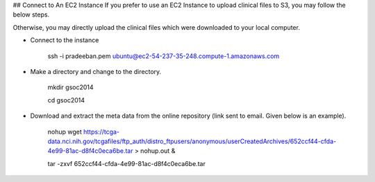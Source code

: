 ## Connect to An EC2 Instance
If you prefer to use an EC2 Instance to upload clinical files to S3, you may follow the below steps.

Otherwise, you may directly upload the clinical files which were downloaded to your local computer.

* Connect to the instance


     ssh -i pradeeban.pem ubuntu@ec2-54-237-35-248.compute-1.amazonaws.com

* Make a directory and change to the directory.


     mkdir gsoc2014

     cd gsoc2014

* Download and extract the meta data from the online repository (link sent to email. Given below is an example).


     nohup wget https://tcga-data.nci.nih.gov/tcgafiles/ftp_auth/distro_ftpusers/anonymous/userCreatedArchives/652ccf44-cfda-4e99-81ac-d8f4c0eca6be.tar > nohup.out &

     tar -zxvf 652ccf44-cfda-4e99-81ac-d8f4c0eca6be.tar

